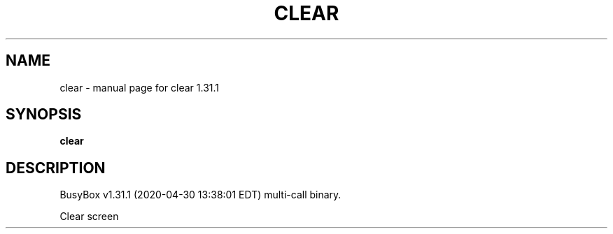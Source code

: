 .\" DO NOT MODIFY THIS FILE!  It was generated by help2man 1.47.8.
.TH CLEAR "1" "April 2020" "Fidelix 1.0" "User Commands"
.SH NAME
clear \- manual page for clear 1.31.1
.SH SYNOPSIS
.B clear

.SH DESCRIPTION
BusyBox v1.31.1 (2020\-04\-30 13:38:01 EDT) multi\-call binary.
.PP
Clear screen
